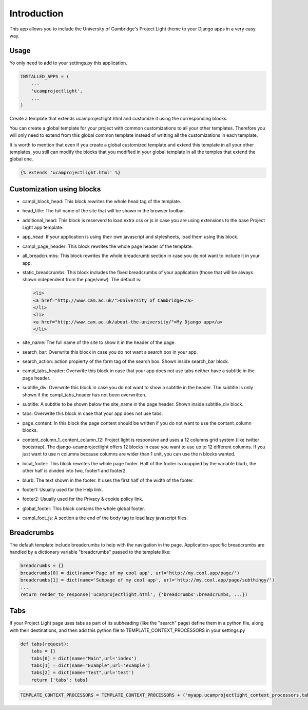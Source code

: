 Introduction
============

This app allows you to include the University of Cambridge's Project
Light theme to your Django apps in a very easy way.

Usage
-----

Yo only need to add to your settings.py this application.

.. code:: python

        INSTALLED_APPS = (
            ...
            'ucamprojectlight',
            ...
        )

Create a template that extends ucamprojectlight.html and customize it
using the corresponding blocks.

You can create a global template for your project with common
customizations to all your other templates. Therefore you will only need
to extend from this global common template instead of writting all the
customizations in each template.

It is worth to mention that even if you create a global customized
template and extend this template in all your other templates, you still
can modify the blocks that you modified in your global template in all
the temples that extend the global one.

.. code:: python

    {% extends 'ucamprojectlight.html' %}

Customization using blocks
--------------------------

-  campl\_block\_head: This block rewrites the whole head tag of the
   template.
-  head\_title: The full name of the site that will be shown in the
   browser toolbar.
-  additional\_head: This block is reserverd to load extra css or js in
   case you are using extensions to the base Project Light app template.
-  app\_head: If your application is using their own javascript and
   stylesheets, load them using this block.
-  campl\_page\_header: This block rewrites the whole page header of the
   template.
-  all\_breadcrumbs: This block rewrites the whole breadcrumb section in
   case you do not want to include it in your app.
-  static\_breadcrumbs: This block includes the fixed breadcrumbs of
   your application (those that will be always shown independent from
   the page/view). The default is:

   .. code:: html

       <li>
       <a href="http://www.cam.ac.uk/">University of Cambridge</a>
       </li>
       <li>
       <a href="http://www.cam.ac.uk/about-the-university/">My Django app</a>
       </li>

-  site\_name: The full name of the site to show it in the header of the
   page.
-  search\_bar: Overwrite this block in case you do not want a search
   box in your app.
-  search\_action: action propierty of the form tag of the search box.
   Shown inside search\_bar block.
-  campl\_tabs\_header: Overwrite this block in case that your app does
   not use tabs neither have a subtitle in the page header.
-  subtitle\_div: Overwrite this block in case you do not want to show a
   subtitle in the header. The subtitle is only shown if the
   campl\_tabs\_header has not been overwritten.
-  subtitle: A subtitle to be shown below the site\_name in the page
   header. Shown inside subtitle\_div block.
-  tabs: Overwrite this block in case that your app does not use tabs.
-  page\_content: In this block the page content should be written if
   you do not want to use the contant\_column blocks.
-  content\_column\_1..content\_column\_12: Project light is responsive
   and uses a 12 columns grid system (like twitter bootstrap). The
   django-ucamprojectlight offers 12 blocks in case you want to use up
   to 12 different columns. If you just want to use n columns because
   columns are wider than 1 unit, you can use the n blocks wanted.
-  local\_footer: This block rewrites the whole page footer. Half of the
   footer is ocuppied by the variable blurb, the other half is divided
   into two, footer1 and footer2.
-  blurb: The text shown in the footer. It uses the first half of the
   width of the footer.
-  footer1: Usually used for the Help link.
-  footer2: Usually used for the Privacy & cookie policy link.
-  global\_footer: This block contains the whole global footer.
-  campl\_foot\_js: A section a the end of the body tag to load lazy
   javascript files.

Breadcrumbs
-----------

The default template include breadcrumbs to help with the navigation in
the page. Application-specific breadcrumbs are handled by a dictionary
variable "breadcrumbs" passed to the template like:

.. code:: python

        breadcrumbs = {}
        breadcrumbs[0] = dict(name='Page of my cool app', url='http://my.cool.app/page/')
        breadcrumbs[1] = dict(name='Subpage of my cool app', url='http://my.cool.app/page/subthingy/')
        ...
        return render_to_response('ucamprojectlight.html', {'breadcrumbs':breadcrumbs, ...})

Tabs
----

If your Project Light page uses tabs as part of its subheading (like the
"search" page) define them in a python file, along with their
destinations, and then add this python file to
TEMPLATE\_CONTEXT\_PROCESSORS in your settings.py

.. code:: python

    def tabs(request):
        tabs = {}
        tabs[0] = dict(name="Main",url='index')
        tabs[1] = dict(name="Example",url='example')
        tabs[2] = dict(name="Test",url='test')
        return {'tabs': tabs}

.. code:: python

    TEMPLATE_CONTEXT_PROCESSORS = TEMPLATE_CONTEXT_PROCESSORS + ('myapp.ucamprojectlight_context_processors.tabs',)

